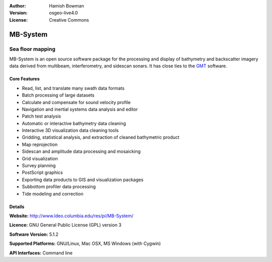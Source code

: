 :Author: Hamish Bowman
:Version: osgeo-live4.0
:License: Creative Commons

.. _mb-system-overview:

.. image:: images/project_logos/logo-mb-system.gif
  :scale: 30 %
  :alt: project logo
  :align: right
  :target: http://www.ldeo.columbia.edu/res/pi/MB-System/


MB-System
=========

Sea floor mapping
~~~~~~~~~~~~~~~~~

MB-System is an open source software package for the processing and
display of bathymetry and backscatter imagery data derived from
multibeam, interferometry, and sidescan sonars. It has close ties
to the `GMT <gmt_overview.html>`_ software.

Core Features
-------------

.. image:: images/screenshots/1024x768/mb-system_screenshot.png
  :scale: 50 %
  :alt: screenshot
  :align: right

* Read, list, and translate many swath data formats
* Batch processing of large datasets
* Calculate and compensate for sound velocity profile
* Navigation and inertial systems data analysis and editor
* Patch test analysis
* Automatic or interactive bathymetry data cleaning
* Interactive 3D visualization data cleaning tools
* Gridding, statistical analysis, and extraction of cleaned bathymetric product
* Map reprojection
* Sidescan and amplitude data processing and mosaicking
* Grid visualization
* Survey planning
* PostScript graphics
* Exporting data products to GIS and visualization packages
* Subbottom profiler data processing
* Tide modeling and correction

Details
-------

**Website:** http://www.ldeo.columbia.edu/res/pi/MB-System/

**Licence:** GNU General Public License (GPL) version 3

**Software Version:** 5.1.2

**Supported Platforms:** GNU/Linux, Mac OSX, MS Windows (with Cygwin)

**API Interfaces:** Command line
